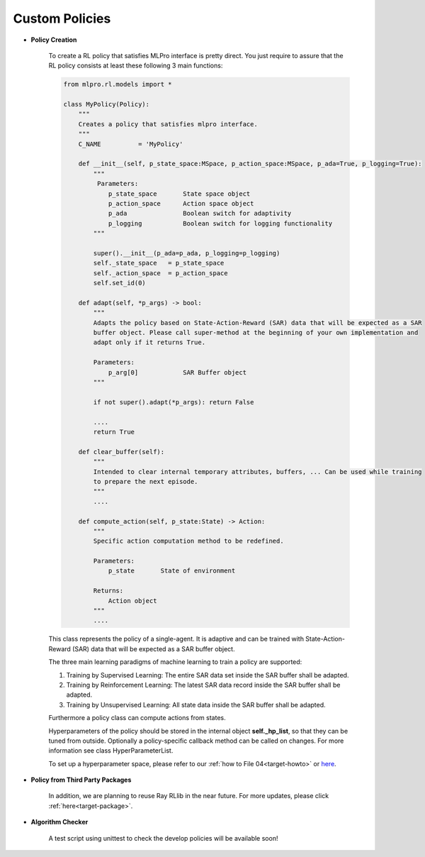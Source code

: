 Custom Policies
--------------

- **Policy Creation**


    .. image:: images/MLPro-RL-Agent_Class_Policy_Commented.svg
    
    To create a RL policy that satisfies MLPro interface is pretty direct.
    You just require to assure that the RL policy consists at least these following 3 main functions:

    .. code-block:: python
        
        from mlpro.rl.models import *
        
        class MyPolicy(Policy):
            """
            Creates a policy that satisfies mlpro interface.
            """
            C_NAME          = 'MyPolicy'
            
            def __init__(self, p_state_space:MSpace, p_action_space:MSpace, p_ada=True, p_logging=True):
                """
                 Parameters:
                    p_state_space       State space object
                    p_action_space      Action space object
                    p_ada               Boolean switch for adaptivity
                    p_logging           Boolean switch for logging functionality
                """
        
                super().__init__(p_ada=p_ada, p_logging=p_logging)
                self._state_space   = p_state_space
                self._action_space  = p_action_space
                self.set_id(0)
                
            def adapt(self, *p_args) -> bool:
                """
                Adapts the policy based on State-Action-Reward (SAR) data that will be expected as a SAR
                buffer object. Please call super-method at the beginning of your own implementation and
                adapt only if it returns True.
        
                Parameters:
                    p_arg[0]            SAR Buffer object
                """
        
                if not super().adapt(*p_args): return False
                
                ....
                return True
            
            def clear_buffer(self):
                """
                Intended to clear internal temporary attributes, buffers, ... Can be used while training
                to prepare the next episode.
                """
                ....
                
            def compute_action(self, p_state:State) -> Action:
                """
                Specific action computation method to be redefined. 
        
                Parameters:
                    p_state       State of environment
        
                Returns:
                    Action object
                """
                ....
    
    This class represents the policy of a single-agent. It is adaptive and can be trained with
    State-Action-Reward (SAR) data that will be expected as a SAR buffer object. 
    
    The three main learning paradigms of machine learning to train a policy are supported:

    1. Training by Supervised Learning: The entire SAR data set inside the SAR buffer shall be adapted.

    2. Training by Reinforcement Learning: The latest SAR data record inside the SAR buffer shall be adapted.

    3. Training by Unsupervised Learning: All state data inside the SAR buffer shall be adapted.

    Furthermore a policy class can compute actions from states.

    Hyperparameters of the policy should be stored in the internal object **self._hp_list**, so that
    they can be tuned from outside. Optionally a policy-specific callback method can be called on 
    changes. For more information see class HyperParameterList.
    
    To set up a hyperparameter space, please refer to our :ref:`how to File 04<target-howto>`
    or `here <https://github.com/fhswf/MLPro/blob/main/examples/bf/Howto%2004%20-%20(ML)%20Hyperparameters%20setup.py>`_.

- **Policy from Third Party Packages**

    In addition, we are planning to reuse Ray RLlib in the near future. For more updates,
    please click :ref:`here<target-package>`.

- **Algorithm Checker**

    A test script using unittest to check the develop policies will be available soon!